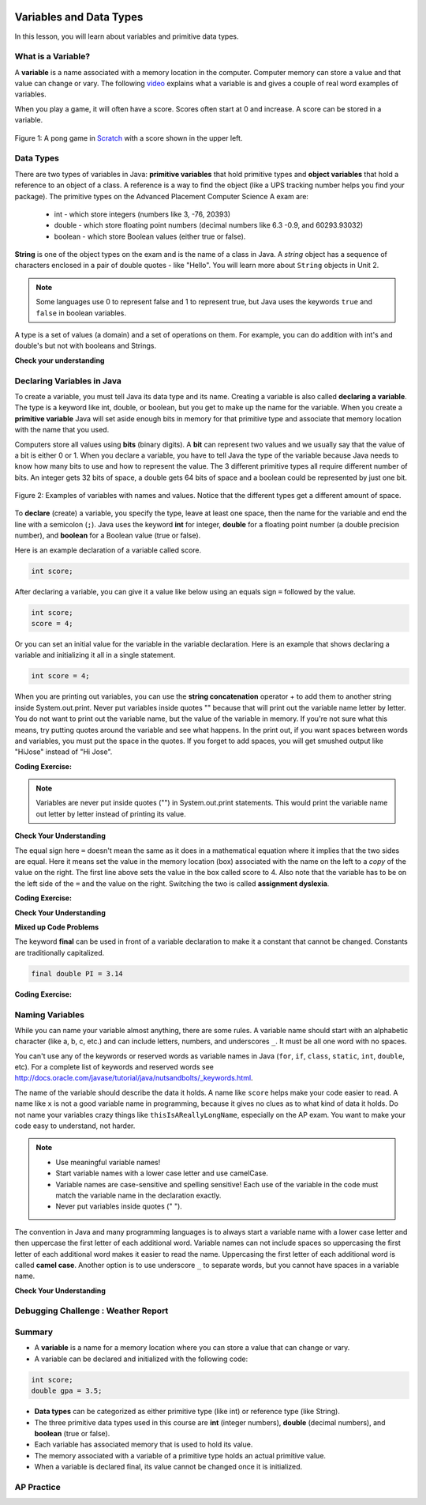 .. qnum::
   :prefix: 1-3-
   :start: 1
   

.. |CodingEx| image:: ../../_static/codingExercise.png
    :width: 30px
    :align: middle
    :alt: coding exercise
    
    
.. |Exercise| image:: ../../_static/exercise.png
    :width: 35
    :align: middle
    :alt: exercise
    
    
.. |Groupwork| image:: ../../_static/groupwork.png
    :width: 35
    :align: middle
    :alt: groupwork

.. image:: ../../_static/time90.png
    :width: 225
    :align: right
    
Variables and Data Types
========================

In this lesson, you will learn about variables and primitive data types.

What is a Variable?
-------------------

..	index::
	single: variable

A **variable** is a name associated with a memory location in the computer.  Computer memory can store a value and that value can change or vary. The following `video <https://youtu.be/pHgYlVjagmA>`_ explains what a variable is and gives a couple of real word examples of variables.

.. youtube:: pHgYlVjagmA
    :width: 800
    :align: center


When you play a game, it will often have a score.  Scores often start at 0 and increase.  A score can be stored in a variable.  

.. figure:: Figures/pongScore.png
    :width: 400px
    :align: center
    :figclass: align-center
    
    Figure 1: A pong game in `Scratch <http://scratch.mit.edu>`_ with a score shown in the upper left.

Data Types
----------

..	index::
	single: integer
	single: int
	single: double
	single: boolean
	single: String
	pair: variable; types
	pair: variable; primitive type
	pair: variable; object type
	pair: variable; integer
	pair: variable; floating point
	pair: variable; Boolean
	pair: variable; String

There are two types of variables in Java: **primitive variables** that hold primitive types and **object variables** that hold a reference to an object of a class.  A reference is a way to find the object (like a UPS tracking number helps you find your package).  The primitive types on the Advanced Placement Computer Science A exam are: 

    -  int - which store integers (numbers like 3, -76, 20393) 

    -  double - which store floating point numbers (decimal numbers like 6.3 -0.9, and 60293.93032)
    
    -  boolean - which store Boolean values (either true or false). 

**String** is one of the object types on the exam and is the name of a class in Java.  A *string* object has a sequence of characters enclosed in a pair of double quotes - like "Hello".  You will learn more about ``String`` objects in Unit 2. 


.. note:: 

   Some languages use 0 to represent false and 1 to represent true, but Java uses the keywords ``true`` and ``false`` in boolean variables.  

A type is a set of values (a domain) and a set of operations on them. For example, you can do addition with int's and double's but not with booleans and Strings.

|Exercise| **Check your understanding**
   
   
.. mchoice:: q3_1_1
   :practice: T
   :answer_a: int
   :answer_b: double
   :answer_c: boolean
   :answer_d: String
   :correct: b
   :feedback_a: While you could use an int, this would throw away any digits after the decimal point, so it isn't the best choice.  You might want to round up a grade based on the average (89.5 or above is an A). 
   :feedback_b: An average is calculated by summing all the values and dividing by the number of values.  To keep the most amount of information this should be done with decimal numbers so use a double. 
   :feedback_c: Is an average true or false?
   :feedback_d: While you can use a string to represent a number, using a number type (int or double) is better for doing calculations.

   What type should you use to represent the average grade for a course?
   
.. mchoice:: q3_1_2
   :practice: T
   :answer_a: int
   :answer_b: double
   :answer_c: boolean
   :answer_d: String
   :correct: a
   :feedback_a: The number of people is a whole number so using an integer make sense.  
   :feedback_b: Can you have 2.5 people in a household?
   :feedback_c: Is the number of people something that is either true or false?
   :feedback_d: While you can use a string, a number is better for doing calculations with (like finding the average number of people in a household).

   What type should you use to represent the number of people in a household?
   
.. mchoice:: q3_1_3
   :practice: T
   :answer_a: int
   :answer_b: double
   :answer_c: boolean
   :answer_d: String
   :correct: d
   :feedback_a: People don't usually have whole numbers like 7 as their first name. 
   :feedback_b: People don't usually have decimal numbers like 3.5 as their first name.
   :feedback_c: This could only be used if the name was true or false.  People don't usually have those as first names.
   :feedback_d: Strings hold sequences of characters like you have in a person's name.

   What type should you use to hold the first name of a person?
   
.. mchoice:: q3_1_4
   :practice: T
   :answer_a: int
   :answer_b: double
   :answer_c: boolean
   :answer_d: String
   :correct: c
   :feedback_a: While you could use an int and use 0 for false and 1 for true this would waste 31 of the 32 bits an int uses. Java has a special type for things that are either true or false.
   :feedback_b: Java has a special type for variables that are either true or false.
   :feedback_c: Java uses boolean for values that are only true or false.
   :feedback_d: While you can use a string to represent "True" or "False", using a boolean variable would be better for making decisions.  

   What type should you use to record if it is raining or not?
   
.. mchoice:: q3_1_5
   :practice: T
   :answer_a: int
   :answer_b: double
   :answer_c: boolean
   :answer_d: String
   :correct: b
   :feedback_a: The integer type (int) can't be used to represent decimal numbers so you couldn't use it if you had any cents.
   :feedback_b: The double type can be used to represent an amount of money.
   :feedback_c: Java uses boolean for values that are only true or false.
   :feedback_d: While you can use a string to represent the amount of money you have it is easier to do calculations on the numeric types (int or double).

   What type should you use to represent the amount of money you have?
   

Declaring Variables in Java
---------------------------

..	index::
	single: bit
	single: binary digit
	single: declare
	pair: variable; declare
  

To create a variable, you must tell Java its data type and its name.  Creating a variable is also called **declaring a variable**.  The type is a keyword like int, double, or boolean, but you get to make up the name for the variable.  When you create a **primitive variable** Java will set aside enough bits in memory for that primitive type and associate that memory location with the name that you used.   

Computers store all values using **bits** (binary digits).  A **bit** can represent two values and we usually say that the value of a bit is either 0 or 1. When you declare a variable, you have to tell Java the type of the variable because Java needs to know how many bits to use and how to represent the value.  The 3 different primitive types
all require different number of bits.  An integer gets 32 bits of space, a double gets 64 bits of space and a boolean could be represented by just one bit. 

.. figure:: Figures/typesAndSpace.png
    :width: 500px
    :figclass: align-center
    
    Figure 2: Examples of variables with names and values.  Notice that the different types get a different amount of space.

To **declare** (create) a variable, you  specify the type, leave at least one space, then the name for the variable and end the line with a semicolon (``;``). Java uses the keyword **int** for integer, **double** for a floating point number (a double precision number), and **boolean** for a Boolean value (true or false).  

.. .. figure:: Figures/typeName.png
    :width: 100px
    :figclass: align-center
    
    Figure 2: How to Declare a Variable
    
Here is an example declaration of a variable called score.

.. code-block:: java

  int score;
  
After declaring a variable, you can give it a value like below using an equals sign ``=`` followed by the value.

.. code-block:: java

  int score;
  score = 4;
  
Or you can set an initial value for the variable in the variable declaration. Here is an example that shows declaring a variable and initializing it all in a single statement.  

.. code-block:: java

  int score = 4;  

When you are printing out variables, you can use the **string concatenation** operator + to add them to another string inside System.out.print. Never put variables inside quotes "" because that will print out the variable name letter by letter. You do not want to print out the variable name, but the value of the variable in memory. If you're not sure what this means, try putting quotes around the variable and see what happens. In the print out, if you want spaces between words and variables, you must put the space in the quotes. If you forget to add spaces, you will get smushed output like "HiJose" instead of "Hi Jose".  

|CodingEx| **Coding Exercise:** 
 
 
.. activecode:: lcdv2
   :language: java
   :autograde: unittest      
   
   Run the following code to see what is printed. Then, change the values and run it again. Try adding quotes to variables and removing spaces in the print out statements to see what happens.
   ~~~~
   public class Test2
   {
      public static void main(String[] args)
      {
        int score; 
        score = 0;
        System.out.print("The score is ");
        System.out.println(score);
        
        double price = 23.25;
        System.out.println("The price is " + price);
        
        boolean won = false;
        System.out.println(won);
        won = true;
        System.out.println(won);
        
        String name = "Jose";
        System.out.println("Hi " + name);
      }
   }
        
   ====
   // should pass if/when they run code
   import static org.junit.Assert.*;
   import org.junit.*;;
   import java.io.*;

   public class RunestoneTests extends CodeTestHelper
   {
        @Test
        public void testMain() throws IOException
        {
            String output = getMethodOutput("main");
            String expect = "The score is 0\nThe price is 23.25\nfalse\ntrue\nHi Jose";
            boolean passed = getResults(expect, output, "Expected output from main", true);
            assertTrue(passed);
        }
   }
   
.. note::
    
    Variables are never put inside quotes ("") in System.out.print statements. This would print the variable name out letter by letter instead of printing its value.
    
    
|Exercise| **Check Your Understanding**
   
.. clickablearea:: var_declare
    :question: Click on all of the variable declarations in the following code.
    :iscode:
    :feedback: Variable declarations start with a type and then a name.  
    
    :click-incorrect:public class Test2:endclick:
    :click-incorrect:{:endclick:
        :click-incorrect:public static void main(String[] args):endclick:
        :click-incorrect:{:endclick:
            :click-correct:int numLives;:endclick:
            :click-incorrect:numLives = 0;:endclick:
            :click-incorrect:System.out.println(numLives);:endclick:
            :click-correct:double health;:endclick:
            :click-incorrect:health = 8.5;:endclick:
            :click-incorrect:System.out.println(health);:endclick:
            :click-correct:boolean powerUp;:endclick:
            :click-incorrect:powerUp = true;:endclick:
            :click-incorrect:System.out.println(powerUp);:endclick:
        :click-incorrect:}:endclick:
    :click-incorrect:}:endclick:
    
.. clickablearea:: var_init
    :question: Click on all of the variable initializations (first time the variable is set to a value) in the following code.
    :iscode:
    :feedback: Variables are initialized using name = value;  
    
    :click-incorrect:public class Test2:endclick:
    :click-incorrect:{:endclick:
        :click-incorrect:public static void main(String[] args):endclick:
        :click-incorrect:{:endclick:
            :click-incorrect:int numLives;:endclick:
            :click-correct:numLives = 0;:endclick:
            :click-incorrect:System.out.println(numLives);:endclick:
            :click-correct:double health = 8.5;:endclick:
            :click-incorrect:System.out.println(health);:endclick:
            :click-correct:boolean powerUp = true;:endclick:
            :click-incorrect:System.out.println(powerUp);:endclick:
        :click-incorrect:}:endclick:
    :click-incorrect:}:endclick:


.. .. figure:: Figures/typeNameValue.png
    :width: 150px
    :figclass: align-center
    
    Figure 3: How to Declare and Initialize the Value of a Variable
    

  


.. .. |Exercise| **Check Your Understanding**

.. .. clickablearea:: var_declar_and_init
    :question: Click on all of the statements that both declare and initialize a variable in one statement.
    :iscode:
    :feedback: Variables are initialized using name = value;  
    
    :click-incorrect:public class Test2:endclick:
    :click-incorrect:{:endclick:
        :click-incorrect:public static void main(String[] args):endclick:
        :click-incorrect:{:endclick:
            :click-correct:int numLives = 0;:endclick:
            :click-incorrect:System.out.println(numLives);:endclick:
            :click-correct:double health = 8.5;:endclick:
            :click-incorrect:System.out.println(health);:endclick:
            :click-correct:boolean powerUp = true;:endclick:
            :click-incorrect:System.out.println(powerUp);:endclick:
        :click-incorrect:}:endclick:
    :click-incorrect:}:endclick:


The equal sign here ``=`` doesn't mean the same as it does in a mathematical equation where it implies that the two sides are equal.  Here it means set the value in the memory location (box) associated with the name on the left to a *copy* of the value on the right. The first line above sets the value in the box called score to 4. Also note that the variable has to be on the left side of the ``=`` and the value on the right.  Switching the two is called **assignment dyslexia**.  
   
|CodingEx| **Coding Exercise:** 

.. activecode:: lcdv3
   :language: java
   :autograde: unittest   
   
   This is an example of *assignment dyslexia*, when the coder has put the value on the left and the declaration on the right side.  Try to fix the following code to compile and run.
   ~~~~
   public class Test3
   {
      public static void main(String[] args)
      {
        int score;
        4 = score; 
        System.out.println(score);
      }
   }
        
   ====
   // should pass if/when they run code
   import static org.junit.Assert.*;
   import org.junit.*;;
   import java.io.*;

   public class RunestoneTests extends CodeTestHelper
   {
        @Test
        public void testMain() throws IOException
        {
            String output = getMethodOutput("main");
            String expect = "4";
            boolean passed = getResults(expect, output, "Expected output from main");
            assertTrue(passed);
        }
   }
   
|Exercise| **Check Your Understanding**

.. fillintheblank:: fillDecVar1

   Fill in the following: [blank] age = [blank]; to declare age to be an integer and set its value to 5.

   -    :int: Correct.  You typically use whole numbers for ages after age 1.  
        :.*: Remember that Java uses just the first 3 letters of integer
   -    :5: Correct.  You can initialize to a value.  
        :.*: Use 5 in the second blank 
            
.. fillintheblank:: fillDecVar2

   What type should you use for a shoe size like 8.5?  

   -    :^\s*double$: Correct.  Any variable that needs to values after the decimal point should be declared as a double.
        :.*: What type allows for a decimal value  
            
.. fillintheblank:: fillDecVar3

   What type should you use for a number of tickets? 

   -    :^\s*int$: Correct. You can't buy half a ticket so this will be an integer.
        :.*: Use a type that represents whole numbers like 1, 2, 3, etc.
            
   
**Mixed up Code Problems**
   
.. parsonsprob:: declareVars1
   :numbered: left
   :adaptive:
   :noindent:

   The following code declares and initializes variables for storing a number of visits, a person's temperature, and if the person has insurance or not.  It also includes extra blocks that are not needed in a correct solution.  Drag the needed blocks from the left area into the correct order (declaring numVisits, temp, and hasInsurance in that order) in the right area.  Click on the "Check Me" button to check your solution.
   -----
   int numVisits = 5;
   =====
   Int numVisits = 5; #paired
   =====
   double temp = 101.2;
   =====
   Double temp = 101.2;  #paired
   =====
   boolean hasInsurance = false;
   =====
   Boolean hasInsurance = false; #paired
   

   
The keyword **final** can be used in front of a variable declaration to make it a constant that cannot be changed. Constants are traditionally capitalized.

.. code-block:: java

  final double PI = 3.14

|CodingEx| **Coding Exercise:** 

.. activecode:: Testfn
   :language: java
   :autograde: unittest 
   
   Try the following code and notice the syntax error when we try to change the constant PI. Put the comment symbols // in front of that line to remove the error and run it again.
   ~~~~
   public class TestFinal
   {
      public static void main(String[] args)
      {
        final double PI = 3.14;
        System.out.println(PI);
        PI = 4.2; // This will cause a syntax error
      }
   }
   ====
   // should pass if/when they run code
   import static org.junit.Assert.*;
   import org.junit.*;;
   import java.io.*;

   public class RunestoneTests extends CodeTestHelper
   {
        @Test
        public void testMain() throws IOException
        {
            String output = getMethodOutput("main");
            String expect = "3.14";
            boolean passed = getResults(expect, output, "Expected output from main", true);
            assertTrue(passed);
        }
   }   

Naming Variables
--------------------

..	index::
	pair: variable; names

While you can name your variable almost anything, there are some rules.  A variable name should start with an alphabetic character (like a, b, c, etc.) and can include letters, numbers, and underscores ``_``. It must be all one word with no spaces. 

You can't use any of the keywords or reserved words as variable names in Java (``for``, ``if``, ``class``, ``static``, ``int``, ``double``, etc).  For a complete list of keywords and reserved words see http://docs.oracle.com/javase/tutorial/java/nutsandbolts/_keywords.html.  

The name of the variable should describe the data it holds.  A name like ``score`` helps make your code easier to read. A name like ``x`` is not a good variable name in programming, because it gives no clues as to what kind of data it holds.  Do not name
your variables crazy things like ``thisIsAReallyLongName``, especially on the AP exam. You want to make your code easy to understand, not harder.  

.. note::

    
    - Use meaningful variable names! 
    - Start variable names with a lower case letter and use camelCase. 
    - Variable names are case-sensitive and spelling sensitive! Each use of the variable in the code must match the variable name in the declaration exactly. 
    - Never put variables inside quotes (" ").

..	index::
    single: camel case
	pair: variable; naming convention
	
The convention in Java and many programming languages is to always start a variable name with a lower case letter and then uppercase the first letter of each additional word. Variable names can not include spaces so uppercasing the first letter of each additional word makes it easier to read the name.  Uppercasing the first letter of each additional word is called **camel case**. Another option is to use underscore ``_`` to separate words, but you cannot have spaces in a variable name. 


  
.. activecode:: lcnv1
   :language: java
   :autograde: unittest   

   Java is case sensitive so ``playerScore`` and ``playerscore`` are not the same.  Run the code below to see the difference.
   ~~~~
   public class CaseSensitiveClass
   {
      public static void main(String[] args)
      {
        int playerScore = 0; // variable name using camel case
        int playerscore = 1; // this is a different variable
        System.out.println("playerScore is " + playerScore);
        System.out.println("playerscore is " + playerscore);
      }
   }
   
   ====
   import static org.junit.Assert.*;
   import org.junit.*;;
   import java.io.*;

   public class RunestoneTests extends CodeTestHelper
    {
        @Test
        public void testMain() throws IOException
        {
            String output = getMethodOutput("main");
            String expect = "playerScore is 0\nplayerscore is 1";
            boolean passed = getResults(expect, output, "Expected output from main", true);
            assertTrue(passed);
        }
    }
   
|Exercise| **Check Your Understanding**
            
.. fillintheblank:: fillName1

   What is the camel case variable name for a variable that represents a shoe size?

   -    :^\s*shoeSize$: Correct.  Start with the first word in all lowercase and uppercase the first letter of each additional word
        :.*: In camel case just appended the words after each other but uppercase the first letter of each word after the 1st word

            
            
.. fillintheblank:: fillName2

   What is the camel case variable name for a variable that represents the top score?

   -    :^\s*topScore$: Correct.
        :.*: In camel case just put the words after each other but uppercase the first letter of each word after the 1st word. 
            
.. .. fillintheblank:: fillName3

   What is the camel case variable name for a variable that represents the last score?

   -    :^\s*lastScore$: Correct.
        :.*: In camel case just put the words after each other but uppercase the first letter of each word after the 1st word.  This would be lastScore


|Groupwork| Debugging Challenge : Weather Report
------------------------------------------------




.. activecode:: challenge1-3
   :language: java
   :autograde: unittest   
   :practice: T

   Working in pairs, debug the following code. Can you find the all the bugs and get the code to run? 
   ~~~~
   public class Challenge1_3
   {
      public static void main(String[] args)
      {
         int temperature = 70.5;
         double radioChannel = 101;
         boolean sunny = 1
         
         System.out.print("Welcome to the weather report on Channel ")
         System.out.println(Radiochannel);
         System.out.print("The temperature today is );
         System.out.println(tempurature);
         System.out.print("Is it sunny today? ");
         System.out.println(sunny);
      }
   }

   ====
   import static org.junit.Assert.*;
   import org.junit.*;
   import java.io.*;

   public class RunestoneTests extends CodeTestHelper
   {
    @Test
    public void testMain() throws IOException
    {
        String output = getMethodOutput("main");
        String expect = "Welcome to the weather report on Channel 101 \nThe temperature today is 70.5\nIs it sunny today? true";
        boolean passed = getResults(expect, output, "Expected output from main");
        assertTrue(passed);
    }
    }
            

Summary
-------------------

- A **variable** is a name for a memory location where you can store a value that can change or vary.

- A variable can be declared and initialized with the following code:

.. code-block:: java

  int score; 
  double gpa = 3.5;
  
  
- **Data types** can be categorized as either primitive type (like int) or reference type (like String).
- The three primitive data types used in this course are **int** (integer numbers), **double** (decimal numbers), and **boolean** (true or false).
- Each variable has associated memory that is used to hold its value.
- The memory associated with a variable of a primitive type holds an actual primitive value.
- When a variable is declared final, its value cannot be changed once it is initialized.  

AP Practice
------------


.. mchoice:: AP1-3-1
   :practice: T
   :answer_a: int GPA; int numStudents;
   :answer_b: double GPA; int numStudents;
   :answer_c: double GPA; double numStudents;
   :answer_d: int GPA; boolean numStudents;
   :answer_e: double GPA; boolean numStudents;
   :correct: b
   :feedback_a: The average grade in GPA could be a decimal number like 3.5. 
   :feedback_b: Yes, the average grade could be a decimal number, and the number of students is an integer.
   :feedback_c: The number of students is an integer number. Although it could be saved in a double, an int would be more appropriate.   
   :feedback_d: The average grade in GPA could be a decimal number like 3.5. Booleans hold a true or false value, not numbers.
   :feedback_e: Booleans hold a true or false value, not numbers.
   
   Which of the following pairs of declarations are the most appropriate to store a student’s average course grade in the variable GPA and the number of students in the variable numStudents?
   

   
.. raw:: html
    
    <script src="../_static/custom-csawesome.js"></script>


